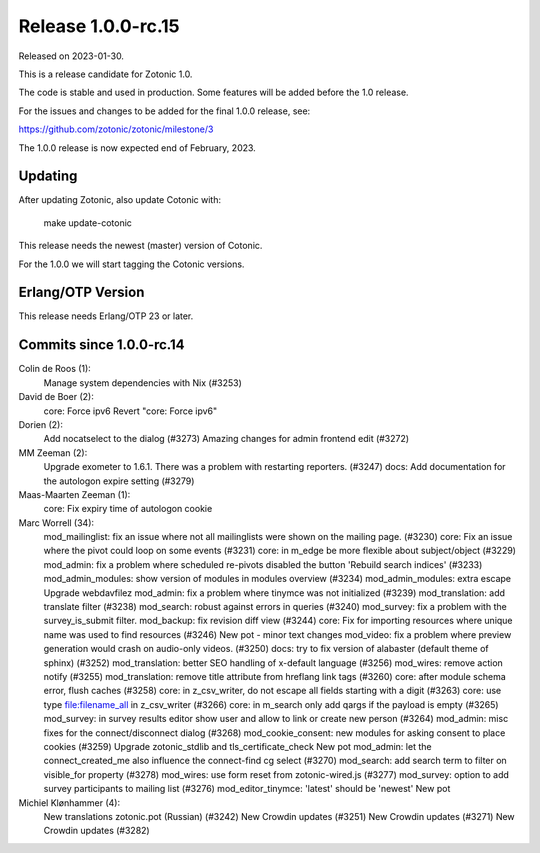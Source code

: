 Release 1.0.0-rc.15
===================

Released on 2023-01-30.

This is a release candidate for Zotonic 1.0.

The code is stable and used in production. Some features will be added before the 1.0 release.

For the issues and changes to be added for the final 1.0.0 release, see:

https://github.com/zotonic/zotonic/milestone/3

The 1.0.0 release is now expected end of February, 2023.

Updating
--------

After updating Zotonic, also update Cotonic with:

    make update-cotonic

This release needs the newest (master) version of Cotonic.

For the 1.0.0 we will start tagging the Cotonic versions.

Erlang/OTP Version
------------------

This release needs Erlang/OTP 23 or later.

Commits since 1.0.0-rc.14
-------------------------


Colin de Roos (1):
      Manage system dependencies with Nix (#3253)

David de Boer (2):
      core: Force ipv6
      Revert "core: Force ipv6"

Dorien (2):
      Add nocatselect to the dialog (#3273)
      Amazing changes for admin frontend edit (#3272)

MM Zeeman (2):
      Upgrade exometer to 1.6.1. There was a problem with restarting reporters. (#3247)
      docs: Add documentation for the autologon expire setting (#3279)

Maas-Maarten Zeeman (1):
      core: Fix expiry time of autologon cookie

Marc Worrell (34):
      mod_mailinglist: fix an issue where not all mailinglists were shown on the mailing page. (#3230)
      core: Fix an issue where the pivot could loop on some events (#3231)
      core: in m_edge be more flexible about subject/object (#3229)
      mod_admin: fix a problem where scheduled re-pivots disabled the button 'Rebuild search indices' (#3233)
      mod_admin_modules: show version of modules in modules overview (#3234)
      mod_admin_modules: extra escape
      Upgrade webdavfilez
      mod_admin: fix a problem where tinymce was not initialized (#3239)
      mod_translation: add translate filter (#3238)
      mod_search: robust against errors in queries (#3240)
      mod_survey: fix a problem with the survey_is_submit filter.
      mod_backup: fix revision diff view (#3244)
      core: Fix for importing resources where unique name was used to find resources (#3246)
      New pot - minor text changes
      mod_video: fix a problem where preview generation would crash on audio-only videos. (#3250)
      docs: try to fix version of alabaster (default theme of sphinx) (#3252)
      mod_translation: better SEO handling of x-default language (#3256)
      mod_wires: remove action notify (#3255)
      mod_translation: remove title attribute from hreflang link tags (#3260)
      core: after module schema error, flush caches (#3258)
      core: in z_csv_writer, do not escape all fields starting with a digit (#3263)
      core: use type file:filename_all in z_csv_writer (#3266)
      core: in m_search only add qargs if the payload is empty (#3265)
      mod_survey: in survey results editor show user and allow to link or create new person (#3264)
      mod_admin: misc fixes for the connect/disconnect dialog (#3268)
      mod_cookie_consent: new modules for asking consent to place cookies (#3259)
      Upgrade zotonic_stdlib and tls_certificate_check
      New pot
      mod_admin: let the connect_created_me also influence the connect-find cg select (#3270)
      mod_search: add search term to filter on visible_for property (#3278)
      mod_wires: use form reset from zotonic-wired.js (#3277)
      mod_survey: option to add survey participants to mailing list (#3276)
      mod_editor_tinymce: 'latest' should be 'newest'
      New pot

Michiel Klønhammer (4):
      New translations zotonic.pot (Russian) (#3242)
      New Crowdin updates (#3251)
      New Crowdin updates (#3271)
      New Crowdin updates (#3282)